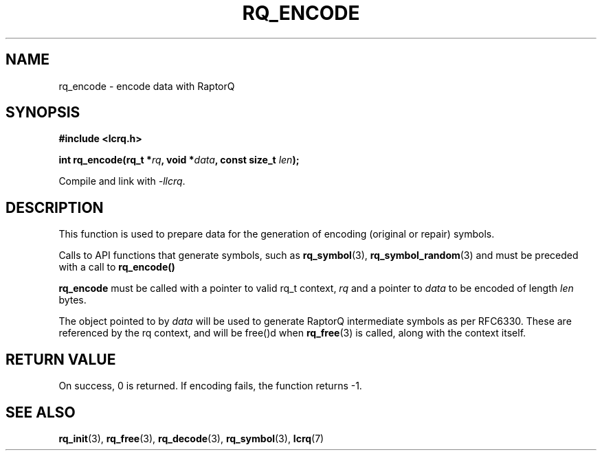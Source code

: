 .TH RQ_ENCODE 3 2022-07-07 "LCRQ" "Librecast Programmer's Manual"
.SH NAME
rq_encode \- encode data with RaptorQ
.SH SYNOPSIS
.nf
.B #include <lcrq.h>
.PP
.BI "int rq_encode(rq_t *" rq ", void *" data ", const size_t " len ");"
.fi
.PP
Compile and link with \fI\-llcrq\fP.
.SH DESCRIPTION
This function is used to prepare data for the generation of encoding
(original or repair) symbols.
.PP
Calls to API functions that generate symbols, such as
.B rq_symbol\fP(3),
.B rq_symbol_random\fP(3)
and
must be preceded with a call to
.B rq_encode()
.
.PP
.B rq_encode
must be called with a pointer to valid rq_t context,
.I rq
and a pointer to
.I data
to be encoded of length
.I len
bytes.
.PP
The object pointed to by
.I data
will be used to generate RaptorQ intermediate symbols as per RFC6330. These are
referenced by the rq context, and will be free()d when
.B rq_free\fP(3)
is called, along with the context itself.
.PP
.SH RETURN VALUE
On success, 0 is returned.
If encoding fails, the function returns -1.
.SH SEE ALSO
.BR rq_init (3),
.BR rq_free (3),
.BR rq_decode (3),
.BR rq_symbol (3),
.BR lcrq (7)
